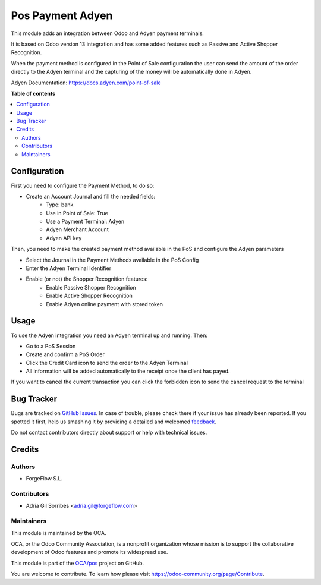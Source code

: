 =================
Pos Payment Adyen
=================

.. !!!!!!!!!!!!!!!!!!!!!!!!!!!!!!!!!!!!!!!!!!!!!!!!!!!!
   !! This file is generated by oca-gen-addon-readme !!
   !! changes will be overwritten.                   !!
   !!!!!!!!!!!!!!!!!!!!!!!!!!!!!!!!!!!!!!!!!!!!!!!!!!!!

.. |badge1| image:: https://img.shields.io/badge/maturity-Beta-yellow.png
    :target: https://odoo-community.org/page/development-status
    :alt: Beta
.. |badge2| image:: https://img.shields.io/badge/licence-AGPL--3-blue.png
    :target: http://www.gnu.org/licenses/agpl-3.0-standalone.html
    :alt: License: AGPL-3
.. |badge3| image:: https://img.shields.io/badge/github-OCA%2Fpos-lightgray.png?logo=github
    :target: https://github.com/OCA/pos/tree/12.0/pos_payment_method_adyen
    :alt: OCA/pos
.. |badge4| image:: https://img.shields.io/badge/weblate-Translate%20me-F47D42.png
    :target: https://translation.odoo-community.org/projects/pos-12-0/pos-12-0-pos_payment_method_adyen
    :alt: Translate me on Weblate
.. |badge5| image:: https://img.shields.io/badge/runbot-Try%20me-875A7B.png
    :target: https://runbot.odoo-community.org/runbot/184/12.0
    :alt: Try me on Runbot

|badge1| |badge2| |badge3| |badge4| |badge5| 

This module adds an integration between Odoo and Adyen payment terminals.

It is based on Odoo version 13 integration and has some added features such as
Passive and Active Shopper Recognition.

When the payment method is configured in the Point of Sale configuration the user
can send the amount of the order directly to the Adyen terminal and the capturing
of the money will be automatically done in Adyen.

Adyen Documentation: https://docs.adyen.com/point-of-sale

**Table of contents**

.. contents::
   :local:

Configuration
=============

First you need to configure the Payment Method, to do so:

* Create an Account Journal and fill the needed fields:
   * Type: bank
   * Use in Point of Sale: True
   * Use a Payment Terminal: Adyen
   * Adyen Merchant Account
   * Adyen API key

Then, you need to make the created payment method available in the PoS and configure
the Adyen parameters

* Select the Journal in the Payment Methods available in the PoS Config

* Enter the Adyen Terminal Identifier

* Enable (or not) the Shopper Recognition features:
   * Enable Passive Shopper Recognition
   * Enable Active Shopper Recognition
   * Enable Adyen online payment with stored token

Usage
=====

To use the Adyen integration you need an Adyen terminal up and running. Then:

* Go to a PoS Session

* Create and confirm a PoS Order

* Click the Credit Card icon to send the order to the Adyen Terminal

* All information will be added automatically to the receipt once the client has payed.

If you want to cancel the current transaction you can click the forbidden icon to send
the cancel request to the terminal

Bug Tracker
===========

Bugs are tracked on `GitHub Issues <https://github.com/OCA/pos/issues>`_.
In case of trouble, please check there if your issue has already been reported.
If you spotted it first, help us smashing it by providing a detailed and welcomed
`feedback <https://github.com/OCA/pos/issues/new?body=module:%20pos_payment_method_adyen%0Aversion:%2012.0%0A%0A**Steps%20to%20reproduce**%0A-%20...%0A%0A**Current%20behavior**%0A%0A**Expected%20behavior**>`_.

Do not contact contributors directly about support or help with technical issues.

Credits
=======

Authors
~~~~~~~

* ForgeFlow S.L.

Contributors
~~~~~~~~~~~~

* Adria Gil Sorribes <adria.gil@forgeflow.com>

Maintainers
~~~~~~~~~~~

This module is maintained by the OCA.

.. image:: https://odoo-community.org/logo.png
   :alt: Odoo Community Association
   :target: https://odoo-community.org

OCA, or the Odoo Community Association, is a nonprofit organization whose
mission is to support the collaborative development of Odoo features and
promote its widespread use.

This module is part of the `OCA/pos <https://github.com/OCA/pos/tree/12.0/pos_payment_method_adyen>`_ project on GitHub.

You are welcome to contribute. To learn how please visit https://odoo-community.org/page/Contribute.
